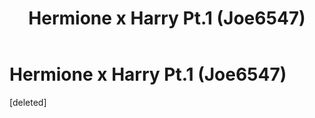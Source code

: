 #+TITLE: Hermione x Harry Pt.1 (Joe6547)

* Hermione x Harry Pt.1 (Joe6547)
:PROPERTIES:
:Score: 0
:DateUnix: 1586464410.0
:DateShort: 2020-Apr-10
:FlairText: Self-Promotion
:END:
[deleted]

